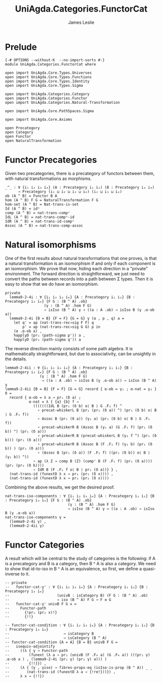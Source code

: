 #+title:  UniAgda.Categories.FunctorCat
#+description: Functor Categories
#+author: James Leslie
#+STARTUP: hideblocks
#+OPTIONS: tex:t
* Prelude
#+begin_src agda2
{-# OPTIONS --without-K  --no-import-sorts #-}
module UniAgda.Categories.FunctorCat where

open import UniAgda.Core.Types.Universes
open import UniAgda.Core.Types.Functions
open import UniAgda.Core.Types.Identity
open import UniAgda.Core.Types.Sigma

open import UniAgda.Categories.Category
open import UniAgda.Categories.Functor
open import UniAgda.Categories.Natural-Transformation

open import UniAgda.Core.PathSpaces.Sigma

open import UniAgda.Core.Axioms

open Precategory
open Category
open Functor
open NaturalTransformation
#+end_src
* Functor Precategories
Given two precategories, there is a precategory of functors between them, with natural transformations as morphisms.
#+begin_src agda2
_^_ : ∀ {i₁ i₂ i₃ i₄} (A : Precategory i₁ i₂) (B : Precategory i₃ i₄)
      → Precategory (i₁ ⊔ i₂ ⊔ i₃ ⊔ i₄) (i₂ ⊔ i₃ ⊔ i₄)
ob (A ^ B) = Functor B A
hom (A ^ B) F G = NaturalTransformation F G
hom-set (A ^ B) = Nat-trans-is-set
Id (A ^ B) = idⁿ
comp (A ^ B) = nat-trans-compᵛ
IdL (A ^ B) = nat-trans-compᵛ-id
IdR (A ^ B) = nat-trans-id-compᵛ
Assoc (A ^ B) = nat-trans-comp-assoc
#+end_src
* Natural isomorphisms
One of the first results about natural transformations that one proves, is that a natural transformation is an isomorphism if and only if each component is an isomorphism. We prove that now, hiding each direction in a "private" environment. The forward direction is straightforward, we just need to convert the paths between records into a path between Σ types. Then it is easy to show that we do have an isomorphism.
#+begin_src agda2
private
  lemma9-2-4i : ∀ {i₁ i₂ i₃ i₄} {A : Precategory i₁ i₂} {B : Precategory i₃ i₄} {F G : (B ^ A) .ob}
                  (γ : (B ^ A) .hom F G)
                  → isIso (B ^ A) γ → ((a : A .ob) → isIso B (γ .α-ob a))
  lemma9-2-4i {B = B} {F = F} {G = G} γ (α , p , q) a =
    let q' = ap (nat-trans-rec→sig F F) q
        p' = ap (nat-trans-rec→sig G G) p in
    (α .α-ob a) ,
    happlyD (pr₁ (path-sigma p')) a ,
    happlyD (pr₁ (path-sigma q')) a
#+end_src

The reverse direction mainly consists of some path algebra. It is mathematically straightforward, but due to associativity, can be unsightly in the details.
#+begin_src agda2
  lemma9-2-4ii : ∀ {i₁ i₂ i₃ i₄} {A : Precategory i₁ i₂} {B : Precategory i₃ i₄} {F G : (B ^ A) .ob}
                  (γ : (B ^ A) .hom F G)
                   → ((a : A .ob) → isIso B (γ .α-ob a)) → isIso (B ^ A) γ
  lemma9-2-4ii {B = B} {F = F} {G = G} record { α-ob = γ₁ ; α-nat = γ₂ } δ =
    record { α-ob = λ a → pr₁ (δ a) ;
             α-nat = λ { {a} {b} f →
               (((((((IdL B (pr₁ (δ b) o⟨ B ⟩ G .F₁ f) ^
                 ∘ precat-whiskerL B (pr₁ (pr₂ (δ a)) ^) (pr₁ (δ b) o⟨ B ⟩ G .F₁ f))
                 ∘ Assoc B (pr₁ (δ a)) (γ₁ a) (pr₁ (δ b) o⟨ B ⟩ G .F₁ f))
                 ∘ precat-whiskerR B (Assoc B (γ₁ a) (G .F₁ f) (pr₁ (δ b)) ^) (pr₁ (δ a)))
                 ∘ precat-whiskerR B (precat-whiskerL B (γ₂ f ^) (pr₁ (δ b))) (pr₁ (δ a)))
                 ∘ precat-whiskerR B (Assoc B (F .F₁ f) (γ₁ b) (pr₁ (δ b)) ) (pr₁ (δ a)))
                 ∘ (Assoc B (pr₁ (δ a)) (F .F₁ f) ((pr₁ (δ b)) o⟨ B ⟩ (γ₁ b)) ^))
               ∘ ap (λ Z → comp B (Z) (comp' B (F .F₁ f) (pr₁ (δ a)))) (pr₂ (pr₂ (δ b))))
               ∘ IdR B (F .F₁ f o⟨ B ⟩ pr₁ (δ a))} } ,
    (nat-trans-id (funextD λ x → pr₁ (pr₂ (δ x)))) ,
    (nat-trans-id (funextD λ x → pr₂ (pr₂ (δ x))))
#+end_src

Combining the above results, we get the desired proof.
#+begin_src agda2
nat-trans-iso-components : ∀ {i₁ i₂ i₃ i₄} {A : Precategory i₁ i₂} {B : Precategory i₃ i₄} {F G : (B ^ A) .ob}
                             (γ : (B ^ A) .hom F G)
                             → isIso (B ^ A) γ ↔ ((a : A .ob) → isIso B (γ .α-ob a))
nat-trans-iso-components γ =
  (lemma9-2-4i γ) ,
  (lemma9-2-4ii γ)
#+end_src
* Functor Categories
A result which will be central to the study of categories is the following: if A is a precategory and B is a category, then B ^ A is also a category. We need to show that id-to-iso in B ^ A is an equivalence, so first, we define a quasi-inverse to it.
#+begin_src agda2
-- private
--   functor-cat-γ' : ∀ {i₁ i₂ i₃ i₄} {A : Precategory i₁ i₂} {B : Precategory i₃ i₄}
--                      (univB : isCategory B) (F G : (B ^ A) .ob)
--                      → iso (B ^ A) F G → F ≡ G
--   functor-cat-γ' univB F G x =
--     Functor-path
--       {!pr₁ (pr₂ x)!}
--       {!!}
#+end_src
#+begin_src agda2
-- functor-cat-condition : ∀ {i₁ i₂ i₃ i₄} {A : Precategory i₁ i₂} {B : Precategory i₃ i₄}
--                         → isCategory B
--                         → isCategory (B ^ A)
-- functor-cat-condition {A = A} {B = B} univB F G =
--   isequiv-adjointify
--     ((λ { γ → Functor-path
--         (funext (λ a → pr₁ (univB (F .F₀ a) (G .F₀ a)) (((pr₁ γ) .α-ob a ) , (lemma9-2-4i (pr₁ γ) (pr₂ γ) a))) )
--         {!!}}) ,
--     (λ { (γ , γiso) → fibres-props-eq (isIso-is-prop (B ^ A)) _ _
--        (nat-trans-id (funextD λ a → {!re!}))}) ,
--     λ x → {!!})
#+end_src
